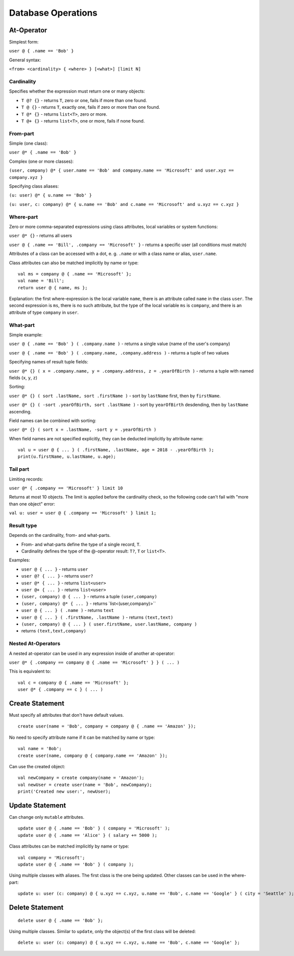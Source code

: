 Database Operations
===================

At-Operator
~~~~~~~~~~~~~~

Simplest form:

``user @ { .name == 'Bob' }``

General syntax:

``<from> <cardinality> { <where> } [<what>] [limit N]``

.. _languagedatabase-cardinality:

Cardinality
-----------

Specifies whether the expression must return one or many objects:

-  ``T @? {}`` - returns ``T``, zero or one, fails if more than one
   found.
-  ``T @ {}`` - returns ``T``, exactly one, fails if zero or more than
   one found.
-  ``T @* {}`` - returns ``list<T>``, zero or more.
-  ``T @+ {}`` - returns ``list<T>``, one or more, fails if none found.

From-part
---------

Simple (one class):

``user @* { .name == 'Bob' }``

Complex (one or more classes):

``(user, company) @* { user.name == 'Bob' and company.name == 'Microsoft' and user.xyz == company.xyz }``

Specifying class aliases:

``(u: user) @* { u.name == 'Bob' }``

``(u: user, c: company) @* { u.name == 'Bob' and c.name == 'Microsoft' and u.xyz == c.xyz }``

Where-part
----------

Zero or more comma-separated expressions using class attributes, local
variables or system functions:

``user @* {}`` - returns all users

``user @ { .name == 'Bill', .company == 'Microsoft' }`` - returns a specific
user (all conditions must match)

Attributes of a class can be accessed with a dot, e. g. ``.name`` or with a class name or alias, ``user.name``.

Class attributes can also be matched implicitly by name or type:

::

   val ms = company @ { .name == 'Microsoft' };
   val name = 'Bill';
   return user @ { name, ms };

Explanation: the first where-expression is the local variable ``name``, there is an attribute called ``name`` in the
class ``user``. The second expression is ``ms``, there is no such attribute, but the type of the local variable ``ms``
is ``company``, and there is an attribute of type ``company`` in ``user``.

What-part
---------

Simple example:

``user @ { .name == 'Bob' } ( .company.name )`` - returns a single value
(name of the user's company)

``user @ { .name == 'Bob' } ( .company.name, .company.address )`` - returns
a tuple of two values

Specifying names of result tuple fields:

``user @* {} ( x = .company.name, y = .company.address, z = .yearOfBirth )``
- returns a tuple with named fields (``x``, ``y``, ``z``)

Sorting:

``user @* {} ( sort .lastName, sort .firstName )`` - sort by ``lastName``
first, then by ``firstName``.

``user @* {} ( -sort .yearOfBirth, sort .lastName )`` - sort by
``yearOfBirth`` desdending, then by ``lastName`` ascending.

Field names can be combined with sorting:

``user @* {} ( sort x = .lastName, -sort y = .yearOfBirth )``

When field names are not specified explicitly, they can be deducted
implicitly by attribute name:

::

   val u = user @ { ... } ( .firstName, .lastName, age = 2018 - .yearOfBirth );
   print(u.firstName, u.lastName, u.age);

Tail part
---------

Limiting records:

``user @* { .company == 'Microsoft' } limit 10``

Returns at most 10 objects. The limit is applied before the cardinality
check, so the following code can't fail with "more than one object"
error:

``val u: user = user @ { .company == 'Microsoft' } limit 1;``

Result type
-----------

Depends on the cardinality, from- and what-parts.

-  From- and what-parts define the type of a single record, ``T``.
-  Cardinality defines the type of the @-operator result: ``T?``, ``T``
   or ``list<T>``.

Examples:

-  ``user @ { ... }`` - returns ``user``
-  ``user @? { ... }`` - returns ``user?``
-  ``user @* { ... }`` - returns ``list<user>``
-  ``user @+ { ... }`` - returns ``list<user>``
-  ``(user, company) @ { ... }`` - returns a tuple ``(user,company)``
-  ``(user, company) @* { ... }`` - returns \`list<(user,company)>``
-  ``user @ { ... } ( .name )`` - returns ``text``
-  ``user @ { ... } ( .firstName, .lastName )`` - returns ``(text,text)``
-  ``(user, company) @ { ... } ( user.firstName, user.lastName, company )`` 
- returns ``(text,text,company)``

Nested At-Operators
-------------------

A nested at-operator can be used in any expression inside of another
at-operator:

``user @* { .company == company @ { .name == 'Microsoft' } } ( ... )``

This is equivalent to:

::

   val c = company @ { .name == 'Microsoft' };
   user @* { .company == c } ( ... )

Create Statement
~~~~~~~~~~~~~~~~~~~

Must specify all attributes that don't have default values.

::

   create user(name = 'Bob', company = company @ { .name == 'Amazon' });

No need to specify attribute name if it can be matched by name or type:

::

   val name = 'Bob';
   create user(name, company @ { company.name == 'Amazon' });

Can use the created object:

::

   val newCompany = create company(name = 'Amazon');
   val newUser = create user(name = 'Bob', newCompany);
   print('Created new user:', newUser);

Update Statement
~~~~~~~~~~~~~~~~~~~

Can change only ``mutable`` attributes.

::

   update user @ { .name == 'Bob' } ( company = 'Microsoft' );
   update user @ { .name == 'Alice' } ( salary += 5000 );

Class attributes can be matched implicitly by name or type:

::

   val company = 'Microsoft';
   update user @ { .name == 'Bob' } ( company );

Using multiple classes with aliases. The first class is the one being
updated. Other classes can be used in the where-part:

::

   update u: user (c: company) @ { u.xyz == c.xyz, u.name == 'Bob', c.name == 'Google' } ( city = 'Seattle' );

Delete Statement
~~~~~~~~~~~~~~~~~~~

::

   delete user @ { .name == 'Bob' };

Using multiple classes. Similar to ``update``, only the object(s) of the
first class will be deleted:

::

   delete u: user (c: company) @ { u.xyz == c.xyz, u.name == 'Bob', c.name == 'Google' };

